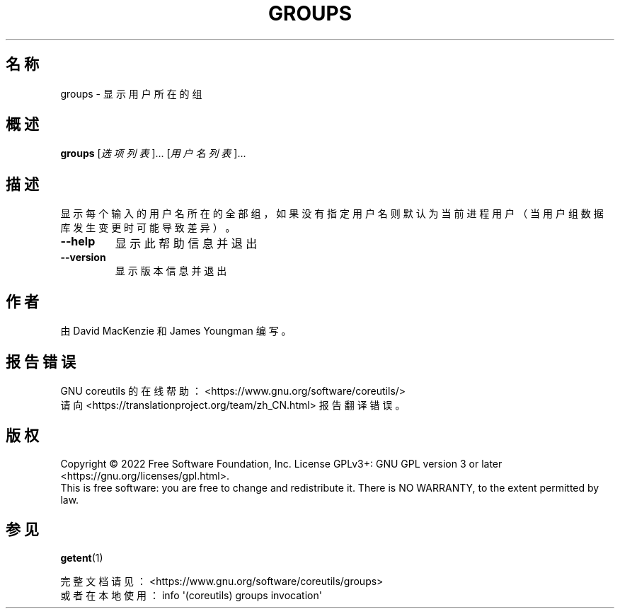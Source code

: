 .\" DO NOT MODIFY THIS FILE!  It was generated by help2man 1.48.5.
.\"*******************************************************************
.\"
.\" This file was generated with po4a. Translate the source file.
.\"
.\"*******************************************************************
.TH GROUPS 1 "September 2022" "GNU coreutils 9.1" 用户命令
.SH 名称
groups \- 显示用户所在的组
.SH 概述
\fBgroups\fP [\fI\,选项列表\/\fP]... [\fI\,用户名列表\/\fP]...
.SH 描述
.\" Add any additional description here
.PP
显示每个输入的用户名所在的全部组，如果没有指定用户名则默认为当前进程用户（当用户组数据库发生变更时可能导致差异）。
.TP 
\fB\-\-help\fP
显示此帮助信息并退出
.TP 
\fB\-\-version\fP
显示版本信息并退出
.SH 作者
由 David MacKenzie 和 James Youngman 编写。
.SH 报告错误
GNU coreutils 的在线帮助： <https://www.gnu.org/software/coreutils/>
.br
请向 <https://translationproject.org/team/zh_CN.html> 报告翻译错误。
.SH 版权
Copyright \(co 2022 Free Software Foundation, Inc.  License GPLv3+: GNU GPL
version 3 or later <https://gnu.org/licenses/gpl.html>.
.br
This is free software: you are free to change and redistribute it.  There is
NO WARRANTY, to the extent permitted by law.
.SH 参见
\fBgetent\fP(1)
.PP
.br
完整文档请见： <https://www.gnu.org/software/coreutils/groups>
.br
或者在本地使用： info \(aq(coreutils) groups invocation\(aq
